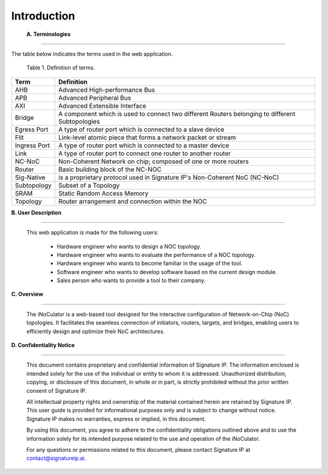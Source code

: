 Introduction
==========================================================================

.. _terminologies:

    **A. Terminologies**

--------------------------------------------------------------------------------------------------------------------------------------------

The table below indicates the terms used in the web application.

                                            Table 1. Definition of terms.

+----------------------+----------------------------------------------------------------------------------------------------+
|      **Term**        |                                     **Definition**                                                 |
+======================+====================================================================================================+
| AHB                  | Advanced High-performance Bus                                                                      |
+----------------------+----------------------------------------------------------------------------------------------------+
| APB                  | Advanced Peripheral Bus                                                                            |
+----------------------+----------------------------------------------------------------------------------------------------+
| AXI                  | Advanced Extensible Interface                                                                      |
+----------------------+----------------------------------------------------------------------------------------------------+
| Bridge               | A component which is used to connect two different Routers belonging to different Subtopologies    |
+----------------------+----------------------------------------------------------------------------------------------------+
| Egress Port          | A type of router port which is connected to a slave device                                         |
+----------------------+----------------------------------------------------------------------------------------------------+
| Flit                 | Link-level atomic piece that forms a network packet or stream                                      |
+----------------------+----------------------------------------------------------------------------------------------------+
| Ingress Port         | A type of router port which is connected to a master device                                        |
+----------------------+----------------------------------------------------------------------------------------------------+
| Link                 | A type of router port to connect one router to another router                                      |
+----------------------+----------------------------------------------------------------------------------------------------+
| NC-NoC               | Non-Coherent Network on chip; composed of one or more routers                                      |
+----------------------+----------------------------------------------------------------------------------------------------+
| Router               | Basic building block of the NC-NOC                                                                 |
+----------------------+----------------------------------------------------------------------------------------------------+
| Sig-Native           | is a proprietary protocol used in Signature IP's Non-Coherent NoC (NC-NoC)                         |
+----------------------+----------------------------------------------------------------------------------------------------+
| Subtopology          | Subset of a Topology                                                                               |
+----------------------+----------------------------------------------------------------------------------------------------+
| SRAM                 | Static Random Access Memory                                                                        |
+----------------------+----------------------------------------------------------------------------------------------------+
| Topology             | Router arrangement and connection within the NOC                                                   |
+----------------------+----------------------------------------------------------------------------------------------------+


.. _user-description:

**B. User Description**

-------------------------------------------------------------------------------------------------------------------------------------------------------

        This web application is made for the following users:

            - Hardware engineer who wants to design a NOC topology.
            - Hardware engineer who wants to evaluate the performance of a NOC topology.
            - Hardware engineer who wants to become familiar in the usage of the tool.
            - Software engineer who wants to develop software based on the current design module.
            - Sales person who wants to provide a tool to their company.

.. _overview:

**C. Overview**

----------------------------------------------------------------------------------------------------------------------------------------------------------------------------------

        The iNoCulator is a web-based tool designed for the interactive configuration of Network-on-Chip (NoC) topologies. It facilitates the seamless connection of initiators, routers, targets, and bridges, enabling users to efficiently design and optimize their NoC architectures.

.. _confidentiality-notice:

**D. Confidentiality Notice**

--------------------------------------------------------------------------------------------------------------------------------------------------------------------------------------------------------------------------------------------------------------------------------------------------------------------------------------------------------------------------------------------------------

        This document contains proprietary and confidential information of Signature IP. The information enclosed is intended solely for the use of the individual or entity to whom it is addressed. Unauthorized distribution, copying, or disclosure of this document, in whole or in part, is strictly prohibited without the prior written consent of Signature IP.

        All intellectual property rights and ownership of the material contained herein are retained by Signature IP. This user guide is provided for informational purposes only and is subject to change without notice. Signature IP makes no warranties, express or implied, in this document.

        By using this document, you agree to adhere to the confidentiality obligations outlined above and to use the information solely for its intended purpose related to the use and operation of the iNoCulator.

        For any questions or permissions related to this document, please contact Signature IP at contact@signatureip.ai.
